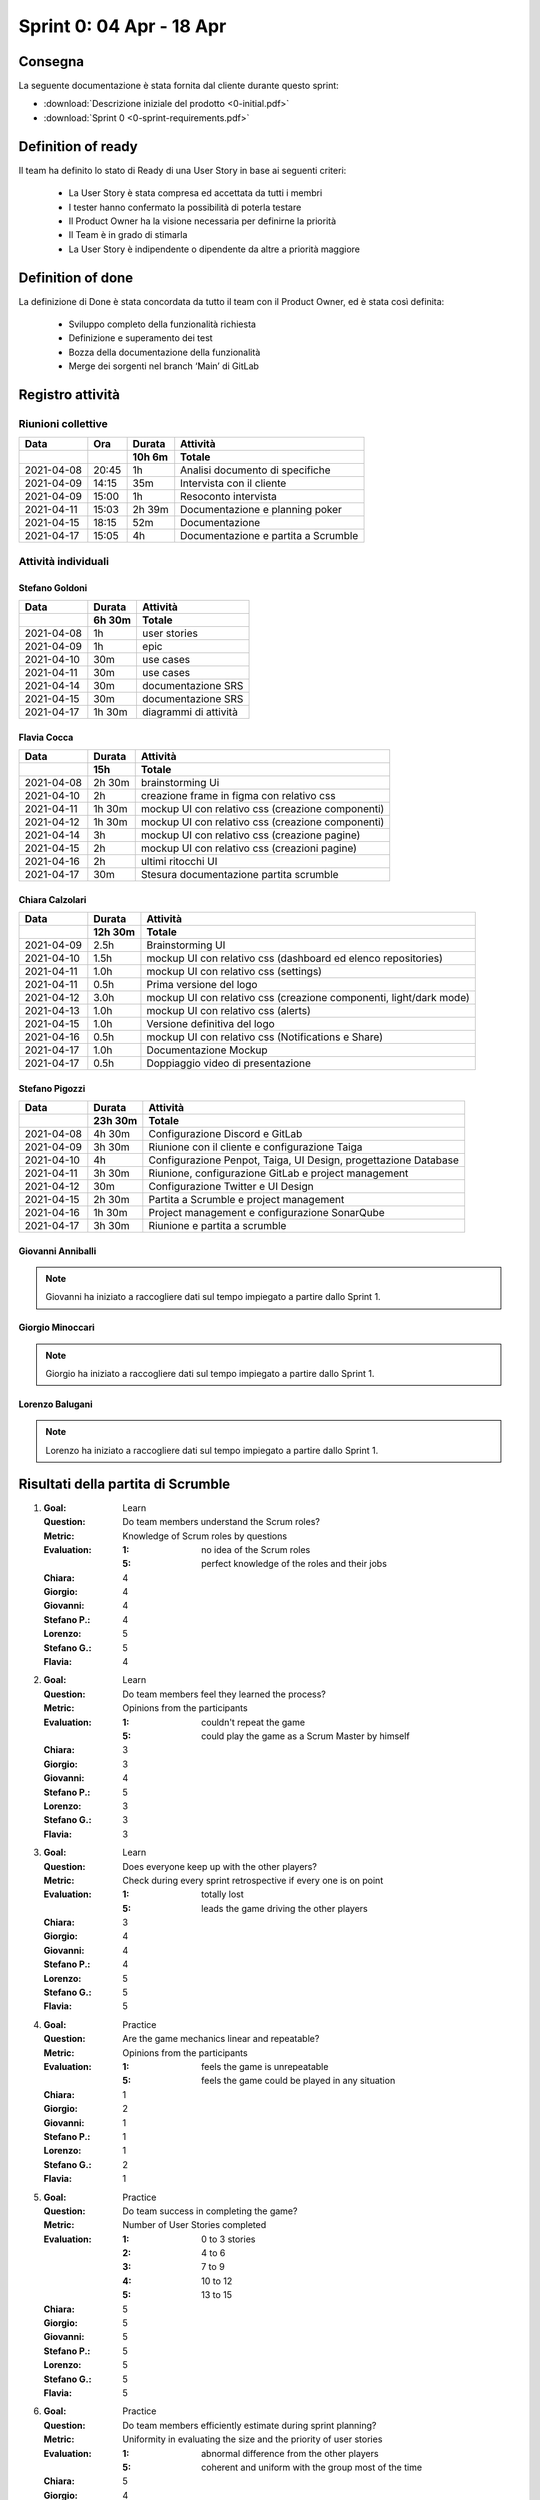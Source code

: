 Sprint 0: 04 Apr - 18 Apr
=========================

.. todo::

    Inserire informazioni generali sullo sprint, come inizio e fine.


Consegna
--------

La seguente documentazione è stata fornita dal cliente durante questo sprint:

- :download:`Descrizione iniziale del prodotto <0-initial.pdf>`
- :download:`Sprint 0 <0-sprint-requirements.pdf>`


Definition of ready
-------------------

Il team ha definito lo stato di Ready di una User Story in base ai seguenti criteri:

    • La User Story è stata compresa ed accettata da tutti i membri
    • I tester hanno confermato la possibilità di poterla testare
    • Il Product Owner ha la visione necessaria per definirne la priorità
    • Il Team è in grado di stimarla
    • La User Story è indipendente o dipendente da altre a priorità maggiore


Definition of done
------------------

La definizione di Done è stata concordata da tutto il team con il Product Owner, ed è stata così
definita:

    • Sviluppo completo della funzionalità richiesta
    • Definizione e superamento dei test
    • Bozza della documentazione della funzionalità
    • Merge dei sorgenti nel branch ‘Main’ di GitLab


Registro attività
-----------------

Riunioni collettive
^^^^^^^^^^^^^^^^^^^

.. list-table::
    :header-rows: 2

    * - Data
      - Ora
      - Durata
      - Attività
    * -
      -
      - 10h 6m
      - Totale

    * - 2021-04-08
      - 20:45
      - 1h
      - Analisi documento di specifiche
    * - 2021-04-09
      - 14:15
      - 35m
      - Intervista con il cliente
    * - 2021-04-09
      - 15:00
      - 1h
      - Resoconto intervista
    * - 2021-04-11
      - 15:03
      - 2h 39m
      - Documentazione e planning poker
    * - 2021-04-15
      - 18:15
      - 52m
      - Documentazione
    * - 2021-04-17
      - 15:05
      - 4h
      - Documentazione e partita a Scrumble


Attività individuali
^^^^^^^^^^^^^^^^^^^^

Stefano Goldoni
"""""""""""""""

.. list-table::
    :header-rows: 2

    * - Data
      - Durata
      - Attività
    * -
      - 6h 30m
      - Totale

    * - 2021-04-08
      - 1h
      - user stories
    * - 2021-04-09
      - 1h
      - epic
    * - 2021-04-10
      - 30m
      - use cases
    * - 2021-04-11
      - 30m
      - use cases
    * - 2021-04-14
      - 30m
      - documentazione SRS
    * - 2021-04-15
      - 30m
      - documentazione SRS
    * - 2021-04-17
      - 1h 30m
      - diagrammi di attività


Flavia Cocca
""""""""""""

.. list-table::
    :header-rows: 2

    * - Data
      - Durata
      - Attività
    * -
      - 15h
      - Totale

    * - 2021-04-08
      - 2h 30m
      - brainstorming Ui
    * - 2021-04-10
      - 2h
      - creazione frame in figma con relativo css
    * - 2021-04-11
      - 1h 30m
      - mockup UI con relativo css (creazione componenti)
    * - 2021-04-12
      - 1h 30m
      - mockup UI con relativo css (creazione componenti)
    * - 2021-04-14
      - 3h
      - mockup UI con relativo css (creazione pagine)
    * - 2021-04-15
      - 2h
      - mockup UI con relativo css (creazioni pagine)
    * - 2021-04-16
      - 2h
      - ultimi ritocchi UI
    * - 2021-04-17
      - 30m
      - Stesura documentazione partita scrumble


Chiara Calzolari
""""""""""""""""

.. list-table::
    :header-rows: 2

    * - Data
      - Durata
      - Attività
    * -
      - 12h 30m
      - Totale

    * - 2021-04-09
      - 2.5h
      - Brainstorming UI
    * - 2021-04-10
      - 1.5h
      - mockup UI con relativo css (dashboard ed elenco repositories)
    * - 2021-04-11
      - 1.0h
      - mockup UI con relativo css (settings)
    * - 2021-04-11
      - 0.5h
      - Prima versione del logo
    * - 2021-04-12
      - 3.0h
      - mockup UI con relativo css (creazione componenti, light/dark mode)
    * - 2021-04-13
      - 1.0h
      - mockup UI con relativo css (alerts)
    * - 2021-04-15
      - 1.0h
      - Versione definitiva del logo
    * - 2021-04-16
      - 0.5h
      - mockup UI con relativo css (Notifications e Share)
    * - 2021-04-17
      - 1.0h
      - Documentazione Mockup
    * - 2021-04-17
      - 0.5h
      - Doppiaggio video di presentazione


Stefano Pigozzi
"""""""""""""""

.. list-table::
    :header-rows: 2

    * - Data
      - Durata
      - Attività
    * -
      - 23h 30m
      - Totale

    * - 2021-04-08
      - 4h 30m
      - Configurazione Discord e GitLab
    * - 2021-04-09
      - 3h 30m
      - Riunione con il cliente e configurazione Taiga
    * - 2021-04-10
      - 4h
      - Configurazione Penpot, Taiga, UI Design, progettazione Database
    * - 2021-04-11
      - 3h 30m
      - Riunione, configurazione GitLab e project management
    * - 2021-04-12
      - 30m
      - Configurazione Twitter e UI Design
    * - 2021-04-15
      - 2h 30m
      - Partita a Scrumble e project management
    * - 2021-04-16
      - 1h 30m
      - Project management e configurazione SonarQube
    * - 2021-04-17
      - 3h 30m
      - Riunione e partita a scrumble


Giovanni Anniballi
""""""""""""""""""

.. note::

    Giovanni ha iniziato a raccogliere dati sul tempo impiegato a partire dallo Sprint 1.


Giorgio Minoccari
""""""""""""""""""

.. note::

    Giorgio ha iniziato a raccogliere dati sul tempo impiegato a partire dallo Sprint 1.


Lorenzo Balugani
""""""""""""""""

.. note::

    Lorenzo ha iniziato a raccogliere dati sul tempo impiegato a partire dallo Sprint 1.


Risultati della partita di Scrumble
-----------------------------------

#. :Goal: Learn
   :Question: Do team members understand the Scrum roles?
   :Metric: Knowledge of Scrum roles by questions
   :Evaluation: :1: no idea of the Scrum roles
                :5: perfect knowledge of the roles and their jobs
   :Chiara: 4
   :Giorgio: 4
   :Giovanni: 4
   :Stefano P.: 4
   :Lorenzo: 5
   :Stefano G.: 5
   :Flavia: 4

#. :Goal: Learn
   :Question: Do team members feel they learned the process?
   :Metric: Opinions from the participants
   :Evaluation: :1: couldn't repeat the game
                :5: could play the game as a Scrum Master by himself
   :Chiara: 3
   :Giorgio: 3
   :Giovanni: 4
   :Stefano P.: 5
   :Lorenzo: 3
   :Stefano G.: 3
   :Flavia: 3

#. :Goal: Learn
   :Question: Does everyone keep up with the other players?
   :Metric: Check during every sprint retrospective if every one is on point
   :Evaluation: :1: totally lost
                :5: leads the game driving the other players
   :Chiara: 3
   :Giorgio: 4
   :Giovanni: 4
   :Stefano P.: 4
   :Lorenzo: 5
   :Stefano G.: 5
   :Flavia: 5

#. :Goal: Practice
   :Question: Are the game mechanics linear and repeatable?
   :Metric: Opinions from the participants
   :Evaluation: :1: feels the game is unrepeatable
                :5: feels the game could be played in any situation
   :Chiara: 1
   :Giorgio: 2
   :Giovanni: 1
   :Stefano P.: 1
   :Lorenzo: 1
   :Stefano G.: 2
   :Flavia: 1

#. :Goal: Practice
   :Question: Do team success in completing the game?
   :Metric: Number of User Stories completed
   :Evaluation: :1: 0 to 3 stories
                :2: 4 to 6
                :3: 7 to 9
                :4: 10 to 12
                :5: 13 to 15
   :Chiara: 5
   :Giorgio: 5
   :Giovanni: 5
   :Stefano P.: 5
   :Lorenzo: 5
   :Stefano G.: 5
   :Flavia: 5

#. :Goal: Practice
   :Question: Do team members efficiently estimate during sprint planning?
   :Metric: Uniformity in evaluating the size and the priority of user stories
   :Evaluation: :1: abnormal difference from the other players
                :5: coherent and uniform with the group most of the time
   :Chiara: 5
   :Giorgio: 4
   :Giovanni: 5
   :Stefano P.: 4
   :Lorenzo: 5

#. :Goal: Cooperation
   :Question: Do team members know each other better?
   :Metric: Level of players' serenity throughout the game
   :Evaluation: :1: never speaks with the other players
                :5: talks friendly to anyone in every situation
   :Chiara: 4
   :Giorgio: 5
   :Giovanni: 5
   :Stefano P.: 5
   :Lorenzo: 5
   :Stefano G.: 5
   :Flavia: 4

#. :Goal: Cooperation
   :Question: Does the game let all players cooperate?
   :Metric: Contribution of every player during the game
   :Evaluation: :1: never puts effort in doing something
                :5: every time is willing to understand what is going on
   :Chiara: 4
   :Giorgio: 3
   :Giovanni: 3
   :Stefano P.: 2
   :Lorenzo: 3
   :Stefano G.: 4
   :Flavia: 3

#. :Goal: Cooperation
   :Question: Do team member consult each other about a topic?
   :Metric: Sharing of ideas
   :Evaluation: :1: never asks for an opinion
                :5: wants to discuss about every topic
   :Chiara: 5
   :Giorgio: 5
   :Giovanni: 5
   :Stefano P.: 3
   :Lorenzo: 5
   :Stefano G.: 4
   :Flavia: 5

#. :Goal: Motivation
   :Question: Do team members encourage collegues in need?
   :Metric: Players explain something other players don't understand
   :Evaluation: :1: not involved by the game
                :5: always makes sure everyone is on point
   :Chiara: 3
   :Giorgio: 5
   :Giovanni: 5
   :Stefano P.: 4
   :Lorenzo: 5
   :Stefano G.: 4
   :Flavia: 4

#. :Goal: Motivation
   :Question: Does PO help the team?
   :Metric: Quality of PO's advices to get better in the next sprints
   :Evaluation: :1: poor/absent advices
                :5: wise and helpful suggestions when is required
   :Stefano G.: 4

#. :Goal: Motivation
   :Question: Does the team come up with good ideas?
   :Metric: Effectiveness of sprint retrospective
   :Evaluation: :1: doesn't express opinions during retrospective
                :5: feels the retrospective fundamental to express opinions
   :Chiara: 4
   :Giorgio: 5
   :Giovanni: 5
   :Stefano P.: 5
   :Lorenzo: 5
   :Stefano G.: 5
   :Flavia: 5

#. :Goal: Problem Solving
   :Question: Do team members behave well when facing a problem?
   :Metric: Level of the technical debt at the end of the game
   :Evaluation: On the game board, if the debt pawn is on the lowest stage,the evaluation is 5, for every higher stage it decreases by 1
   :Chiara: 5
   :Giorgio: 5
   :Giovanni: 5
   :Stefano P.: 5
   :Lorenzo: 5
   :Stefano G.: 5
   :Flavia: 5

#. :Goal: Problem Solving
   :Question: Does team organize their tasks properly?
   :Metric: Average of tasks left at the end of each sprint
   :Evaluation: :1: 21+ average tasks left
                :2: 16-20 average tasks left
                :3: 11-15 average tasks left
                :4: 6-10 average tasks left
                :5: 0-5 average tasks left
   :Chiara: 5
   :Giorgio: 5
   :Giovanni: 5
   :Stefano P.: 5
   :Lorenzo: 5

#. :Goal: Problem Solving
   :Question: Does PO plan efficiently the Sprint Backlog?
   :Metric: Average of tasks left at the end of each sprint
   :Evaluation: :1: 21+ average tasks left
                :2: 16-20 average tasks left
                :3: 11-15 average tasks left
                :4: 6-10 average tasks left
                :5: 0-5 average tasks left
   :Stefano G.: 5




Statistiche
-----------

Gitinspector
^^^^^^^^^^^^^

Questa statistica è stata generata dal prof. Marcello Missiroli con
`Gitinspector`_ al termine dello Sprint.

- :download:`Sprint 0 <0-stats.html>`


.. _Gitinspector: https://github.com/ejwa/gitinspector
